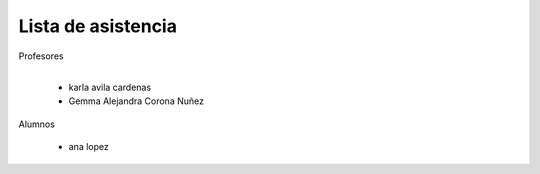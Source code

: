 Lista de asistencia 
====
Profesores

+------+-----------------------+
| "- " | list item             |
+------| (body elements)+      |
       +-----------------------+
      - karla avila cardenas
      - Gemma Alejandra Corona Nuñez

Alumnos

    - ana lopez

